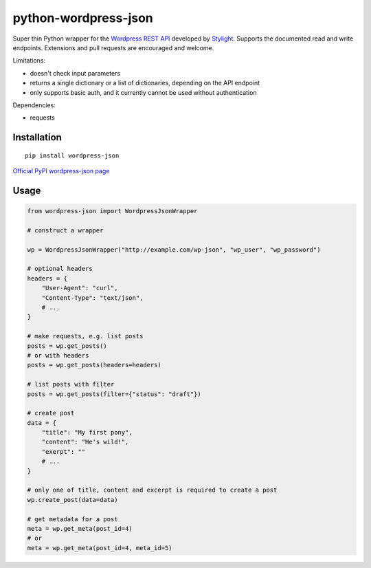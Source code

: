 python-wordpress-json
---------------------

.. image:: https://travis-ci.org/stylight/python-wordpress-json.svg?branch=master
    :target: https://travis-ci.org/stylight/python-wordpress-json

Super thin Python wrapper for the `Wordpress REST API <http://wp-api.org/>`_ developed by
`Stylight <http://www.stylight.de/>`_. Supports the documented read and write endpoints. Extensions and pull requests are encouraged and welcome.

Limitations:

* doesn't check input parameters
* returns a single dictionary or a list of dictionaries, depending on the API endpoint
* only supports basic auth, and it currently cannot be used without authentication

Dependencies:

* requests

Installation
============

::

    pip install wordpress-json

`Official PyPI wordpress-json page <https://pypi.python.org/pypi/wordpress-json/>`_

Usage
============

.. code-block:: python

    from wordpress-json import WordpressJsonWrapper

    # construct a wrapper

    wp = WordpressJsonWrapper("http://example.com/wp-json", "wp_user", "wp_password")

    # optional headers
    headers = {
        "User-Agent": "curl",
        "Content-Type": "text/json",
        # ...
    }

    # make requests, e.g. list posts
    posts = wp.get_posts()
    # or with headers
    posts = wp.get_posts(headers=headers)

    # list posts with filter
    posts = wp.get_posts(filter={"status": "draft"})

    # create post
    data = {
        "title": "My first pony",
        "content": "He's wild!",
        "exerpt": ""
        # ...
    }

    # only one of title, content and excerpt is required to create a post
    wp.create_post(data=data)

    # get metadata for a post
    meta = wp.get_meta(post_id=4)
    # or
    meta = wp.get_meta(post_id=4, meta_id=5)

